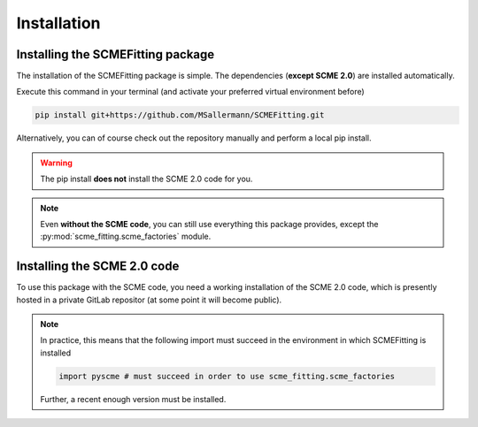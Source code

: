 #######################
Installation
#######################

====================================
Installing the SCMEFitting package
====================================

The installation of the SCMEFitting package is simple. The dependencies (**except SCME 2.0**) are installed automatically.

Execute this command in your terminal (and activate your preferred virtual environment before)

.. code-block:: bash

    pip install git+https://github.com/MSallermann/SCMEFitting.git

Alternatively, you can of course check out the repository manually and perform a local pip install.

.. warning::

    The pip install **does not** install the SCME 2.0 code for you.

.. note::
    Even **without the SCME code**, you can still use everything this package provides, except the :py:mod:`scme_fitting.scme_factories` module.

=============================
Installing the SCME 2.0 code
=============================

To use this package with the SCME code, you need a working installation of the SCME 2.0 code, which is presently hosted in a private GitLab repositor (at some point it will become public).

.. note::

    In practice, this means that the following import must succeed in the environment in which SCMEFitting is installed

    .. code-block:: python

        import pyscme # must succeed in order to use scme_fitting.scme_factories

    Further, a recent enough version must be installed.
